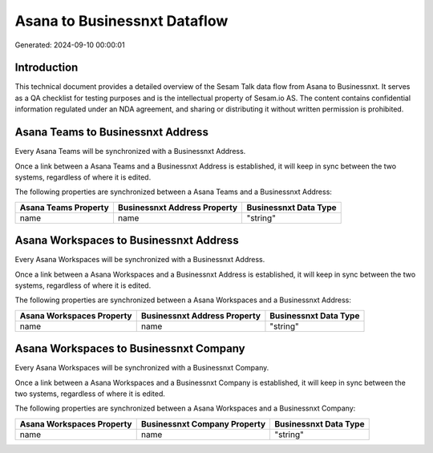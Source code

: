 =============================
Asana to Businessnxt Dataflow
=============================

Generated: 2024-09-10 00:00:01

Introduction
------------

This technical document provides a detailed overview of the Sesam Talk data flow from Asana to Businessnxt. It serves as a QA checklist for testing purposes and is the intellectual property of Sesam.io AS. The content contains confidential information regulated under an NDA agreement, and sharing or distributing it without written permission is prohibited.

Asana Teams to Businessnxt Address
----------------------------------
Every Asana Teams will be synchronized with a Businessnxt Address.

Once a link between a Asana Teams and a Businessnxt Address is established, it will keep in sync between the two systems, regardless of where it is edited.

The following properties are synchronized between a Asana Teams and a Businessnxt Address:

.. list-table::
   :header-rows: 1

   * - Asana Teams Property
     - Businessnxt Address Property
     - Businessnxt Data Type
   * - name
     - name
     - "string"


Asana Workspaces to Businessnxt Address
---------------------------------------
Every Asana Workspaces will be synchronized with a Businessnxt Address.

Once a link between a Asana Workspaces and a Businessnxt Address is established, it will keep in sync between the two systems, regardless of where it is edited.

The following properties are synchronized between a Asana Workspaces and a Businessnxt Address:

.. list-table::
   :header-rows: 1

   * - Asana Workspaces Property
     - Businessnxt Address Property
     - Businessnxt Data Type
   * - name
     - name
     - "string"


Asana Workspaces to Businessnxt Company
---------------------------------------
Every Asana Workspaces will be synchronized with a Businessnxt Company.

Once a link between a Asana Workspaces and a Businessnxt Company is established, it will keep in sync between the two systems, regardless of where it is edited.

The following properties are synchronized between a Asana Workspaces and a Businessnxt Company:

.. list-table::
   :header-rows: 1

   * - Asana Workspaces Property
     - Businessnxt Company Property
     - Businessnxt Data Type
   * - name
     - name
     - "string"

